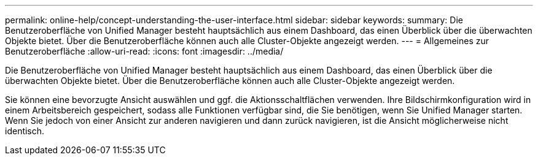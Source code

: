 ---
permalink: online-help/concept-understanding-the-user-interface.html 
sidebar: sidebar 
keywords:  
summary: Die Benutzeroberfläche von Unified Manager besteht hauptsächlich aus einem Dashboard, das einen Überblick über die überwachten Objekte bietet. Über die Benutzeroberfläche können auch alle Cluster-Objekte angezeigt werden. 
---
= Allgemeines zur Benutzeroberfläche
:allow-uri-read: 
:icons: font
:imagesdir: ../media/


[role="lead"]
Die Benutzeroberfläche von Unified Manager besteht hauptsächlich aus einem Dashboard, das einen Überblick über die überwachten Objekte bietet. Über die Benutzeroberfläche können auch alle Cluster-Objekte angezeigt werden.

Sie können eine bevorzugte Ansicht auswählen und ggf. die Aktionsschaltflächen verwenden. Ihre Bildschirmkonfiguration wird in einem Arbeitsbereich gespeichert, sodass alle Funktionen verfügbar sind, die Sie benötigen, wenn Sie Unified Manager starten. Wenn Sie jedoch von einer Ansicht zur anderen navigieren und dann zurück navigieren, ist die Ansicht möglicherweise nicht identisch.
